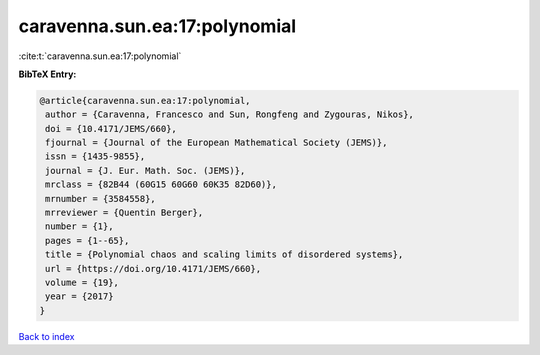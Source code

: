 caravenna.sun.ea:17:polynomial
==============================

:cite:t:`caravenna.sun.ea:17:polynomial`

**BibTeX Entry:**

.. code-block:: bibtex

   @article{caravenna.sun.ea:17:polynomial,
    author = {Caravenna, Francesco and Sun, Rongfeng and Zygouras, Nikos},
    doi = {10.4171/JEMS/660},
    fjournal = {Journal of the European Mathematical Society (JEMS)},
    issn = {1435-9855},
    journal = {J. Eur. Math. Soc. (JEMS)},
    mrclass = {82B44 (60G15 60G60 60K35 82D60)},
    mrnumber = {3584558},
    mrreviewer = {Quentin Berger},
    number = {1},
    pages = {1--65},
    title = {Polynomial chaos and scaling limits of disordered systems},
    url = {https://doi.org/10.4171/JEMS/660},
    volume = {19},
    year = {2017}
   }

`Back to index <../By-Cite-Keys.rst>`_
